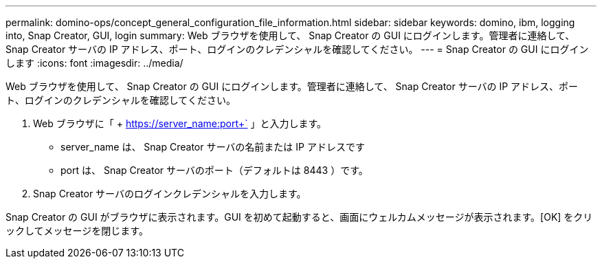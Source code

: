 ---
permalink: domino-ops/concept_general_configuration_file_information.html 
sidebar: sidebar 
keywords: domino, ibm, logging into, Snap Creator, GUI, login 
summary: Web ブラウザを使用して、 Snap Creator の GUI にログインします。管理者に連絡して、 Snap Creator サーバの IP アドレス、ポート、ログインのクレデンシャルを確認してください。 
---
= Snap Creator の GUI にログインします
:icons: font
:imagesdir: ../media/


[role="lead"]
Web ブラウザを使用して、 Snap Creator の GUI にログインします。管理者に連絡して、 Snap Creator サーバの IP アドレス、ポート、ログインのクレデンシャルを確認してください。

. Web ブラウザに「 + https://server_name:port+` 」と入力します。
+
** server_name は、 Snap Creator サーバの名前または IP アドレスです
** port は、 Snap Creator サーバのポート（デフォルトは 8443 ）です。


. Snap Creator サーバのログインクレデンシャルを入力します。


Snap Creator の GUI がブラウザに表示されます。GUI を初めて起動すると、画面にウェルカムメッセージが表示されます。[OK] をクリックしてメッセージを閉じます。
